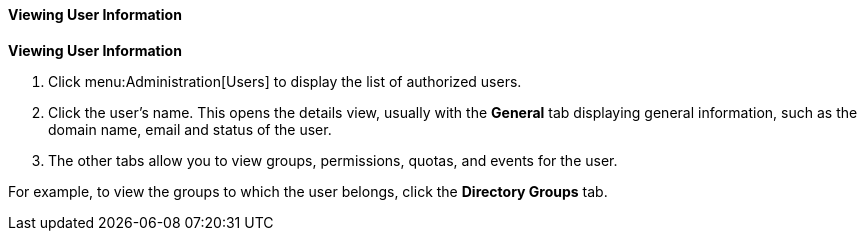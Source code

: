 [id="Viewing_user_information_{context}"]
==== Viewing User Information

*Viewing User Information*

. Click menu:Administration[Users] to display the list of authorized users.
. Click the user's name. This opens the details view, usually with the *General* tab displaying general information, such as the domain name, email and status of the user.
. The other tabs allow you to view groups, permissions, quotas, and events for the user.

For example, to view the groups to which the user belongs, click the *Directory Groups* tab.
